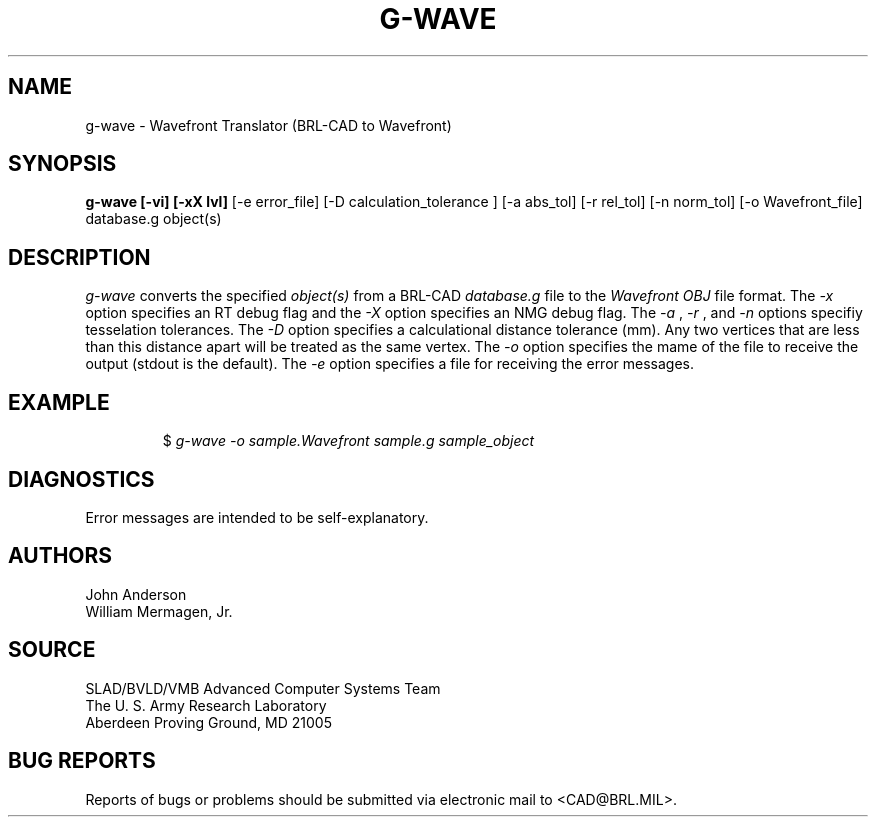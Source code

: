 .TH G-WAVE 1 BRL-CAD
.SH NAME
g-wave \- Wavefront Translator (BRL-CAD to Wavefront)
.SH SYNOPSIS
.B g-wave [-vi] [-xX lvl]
[-e error_file] [-D calculation_tolerance ]
[-a abs_tol] [-r rel_tol] [-n norm_tol] [-o Wavefront_file] database.g object(s)
.SH DESCRIPTION
.I g-wave\^
converts the specified
.I object(s)
from a BRL-CAD
.I database.g
file to the
.I Wavefront
.I OBJ
file format.
The
.I -x
option specifies an RT debug flag and the
.I -X
option specifies an NMG debug flag. The
.I -a
,
.I -r
, and
.I -n
options specifiy tesselation tolerances.
The
.I -D
option specifies a calculational distance tolerance (mm). Any two vertices
that are less than this distance apart will be treated as the same vertex.
The 
.I -o
option specifies the mame of the file to receive the output
(stdout is the default).
The
.I -e
option specifies a file for receiving the error messages.
.SH EXAMPLE
.RS
$ \|\fIg-wave \|-o sample.Wavefront \|sample.g \|sample_object\fP
.RE
.SH DIAGNOSTICS
Error messages are intended to be self-explanatory.
.SH AUTHORS
John Anderson
.br
William Mermagen, Jr.
.SH SOURCE
SLAD/BVLD/VMB Advanced Computer Systems Team
.br
The U. S. Army Research Laboratory
.br
Aberdeen Proving Ground, MD  21005
.SH "BUG REPORTS"
Reports of bugs or problems should be submitted via electronic
mail to <CAD@BRL.MIL>.
